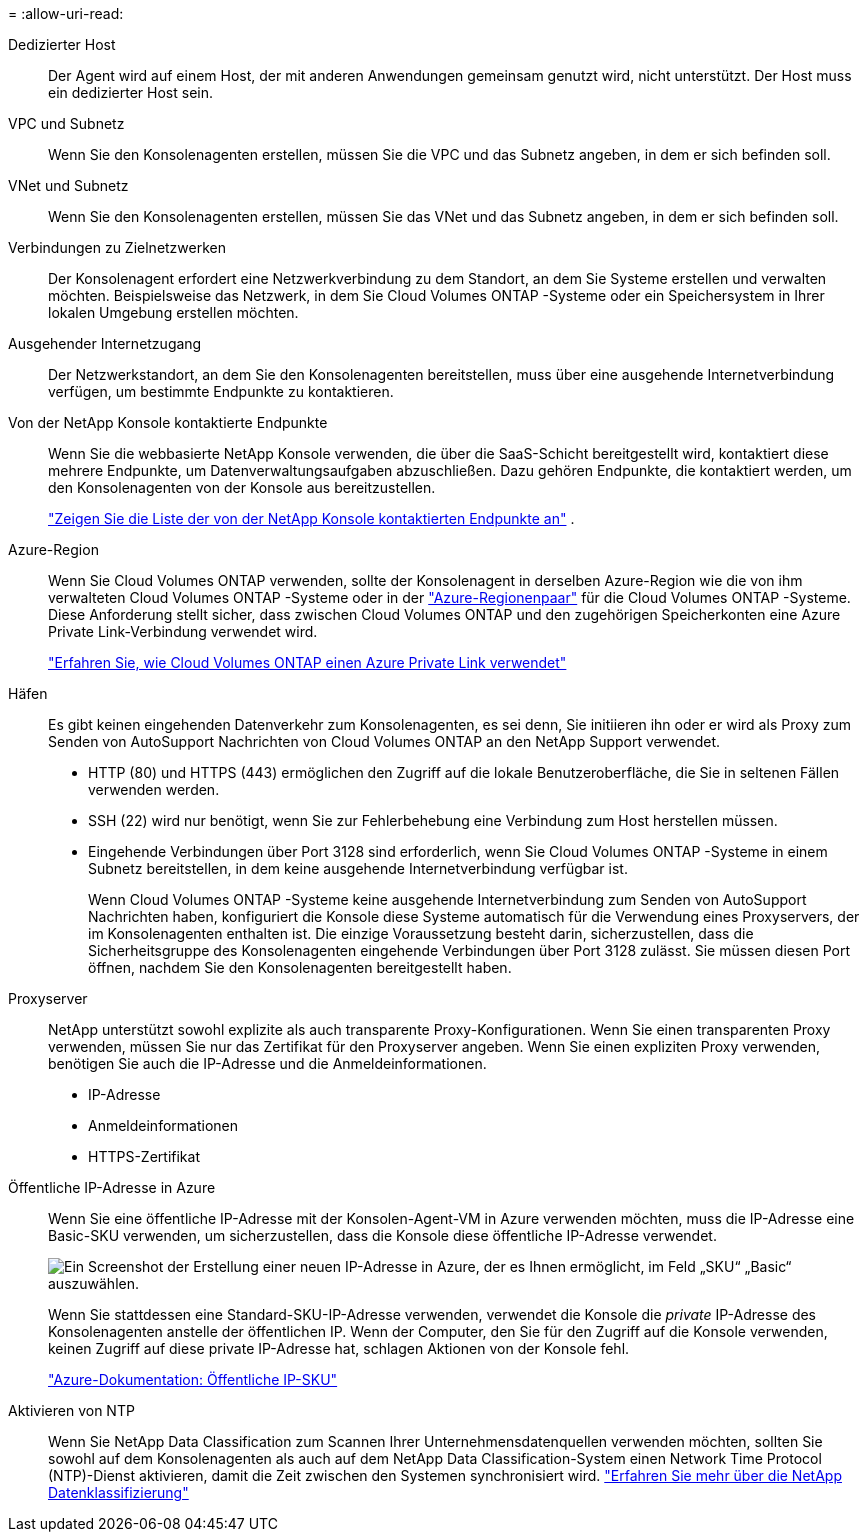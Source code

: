 = 
:allow-uri-read: 


Dedizierter Host:: Der Agent wird auf einem Host, der mit anderen Anwendungen gemeinsam genutzt wird, nicht unterstützt. Der Host muss ein dedizierter Host sein.


VPC und Subnetz:: Wenn Sie den Konsolenagenten erstellen, müssen Sie die VPC und das Subnetz angeben, in dem er sich befinden soll.


VNet und Subnetz:: Wenn Sie den Konsolenagenten erstellen, müssen Sie das VNet und das Subnetz angeben, in dem er sich befinden soll.


Verbindungen zu Zielnetzwerken:: Der Konsolenagent erfordert eine Netzwerkverbindung zu dem Standort, an dem Sie Systeme erstellen und verwalten möchten.  Beispielsweise das Netzwerk, in dem Sie Cloud Volumes ONTAP -Systeme oder ein Speichersystem in Ihrer lokalen Umgebung erstellen möchten.


Ausgehender Internetzugang:: Der Netzwerkstandort, an dem Sie den Konsolenagenten bereitstellen, muss über eine ausgehende Internetverbindung verfügen, um bestimmte Endpunkte zu kontaktieren.


Von der NetApp Konsole kontaktierte Endpunkte:: Wenn Sie die webbasierte NetApp Konsole verwenden, die über die SaaS-Schicht bereitgestellt wird, kontaktiert diese mehrere Endpunkte, um Datenverwaltungsaufgaben abzuschließen.  Dazu gehören Endpunkte, die kontaktiert werden, um den Konsolenagenten von der Konsole aus bereitzustellen.
+
--
link:reference-networking-saas-console.html["Zeigen Sie die Liste der von der NetApp Konsole kontaktierten Endpunkte an"] .

--


Azure-Region:: Wenn Sie Cloud Volumes ONTAP verwenden, sollte der Konsolenagent in derselben Azure-Region wie die von ihm verwalteten Cloud Volumes ONTAP -Systeme oder in der https://docs.microsoft.com/en-us/azure/availability-zones/cross-region-replication-azure#azure-cross-region-replication-pairings-for-all-geographies["Azure-Regionenpaar"^] für die Cloud Volumes ONTAP -Systeme.  Diese Anforderung stellt sicher, dass zwischen Cloud Volumes ONTAP und den zugehörigen Speicherkonten eine Azure Private Link-Verbindung verwendet wird.
+
--
https://docs.netapp.com/us-en/bluexp-cloud-volumes-ontap/task-enabling-private-link.html["Erfahren Sie, wie Cloud Volumes ONTAP einen Azure Private Link verwendet"^]

--


Häfen:: Es gibt keinen eingehenden Datenverkehr zum Konsolenagenten, es sei denn, Sie initiieren ihn oder er wird als Proxy zum Senden von AutoSupport Nachrichten von Cloud Volumes ONTAP an den NetApp Support verwendet.
+
--
* HTTP (80) und HTTPS (443) ermöglichen den Zugriff auf die lokale Benutzeroberfläche, die Sie in seltenen Fällen verwenden werden.
* SSH (22) wird nur benötigt, wenn Sie zur Fehlerbehebung eine Verbindung zum Host herstellen müssen.
* Eingehende Verbindungen über Port 3128 sind erforderlich, wenn Sie Cloud Volumes ONTAP -Systeme in einem Subnetz bereitstellen, in dem keine ausgehende Internetverbindung verfügbar ist.
+
Wenn Cloud Volumes ONTAP -Systeme keine ausgehende Internetverbindung zum Senden von AutoSupport Nachrichten haben, konfiguriert die Konsole diese Systeme automatisch für die Verwendung eines Proxyservers, der im Konsolenagenten enthalten ist.  Die einzige Voraussetzung besteht darin, sicherzustellen, dass die Sicherheitsgruppe des Konsolenagenten eingehende Verbindungen über Port 3128 zulässt.  Sie müssen diesen Port öffnen, nachdem Sie den Konsolenagenten bereitgestellt haben.



--


Proxyserver:: NetApp unterstützt sowohl explizite als auch transparente Proxy-Konfigurationen.  Wenn Sie einen transparenten Proxy verwenden, müssen Sie nur das Zertifikat für den Proxyserver angeben.  Wenn Sie einen expliziten Proxy verwenden, benötigen Sie auch die IP-Adresse und die Anmeldeinformationen.
+
--
* IP-Adresse
* Anmeldeinformationen
* HTTPS-Zertifikat


--


Öffentliche IP-Adresse in Azure:: Wenn Sie eine öffentliche IP-Adresse mit der Konsolen-Agent-VM in Azure verwenden möchten, muss die IP-Adresse eine Basic-SKU verwenden, um sicherzustellen, dass die Konsole diese öffentliche IP-Adresse verwendet.
+
--
image:screenshot-azure-sku.png["Ein Screenshot der Erstellung einer neuen IP-Adresse in Azure, der es Ihnen ermöglicht, im Feld „SKU“ „Basic“ auszuwählen."]

Wenn Sie stattdessen eine Standard-SKU-IP-Adresse verwenden, verwendet die Konsole die _private_ IP-Adresse des Konsolenagenten anstelle der öffentlichen IP.  Wenn der Computer, den Sie für den Zugriff auf die Konsole verwenden, keinen Zugriff auf diese private IP-Adresse hat, schlagen Aktionen von der Konsole fehl.

https://learn.microsoft.com/en-us/azure/virtual-network/ip-services/public-ip-addresses#sku["Azure-Dokumentation: Öffentliche IP-SKU"^]

--


Aktivieren von NTP:: Wenn Sie NetApp Data Classification zum Scannen Ihrer Unternehmensdatenquellen verwenden möchten, sollten Sie sowohl auf dem Konsolenagenten als auch auf dem NetApp Data Classification-System einen Network Time Protocol (NTP)-Dienst aktivieren, damit die Zeit zwischen den Systemen synchronisiert wird. https://docs.netapp.com/us-en/data-services-data-classification/concept-cloud-compliance.html["Erfahren Sie mehr über die NetApp Datenklassifizierung"^]

